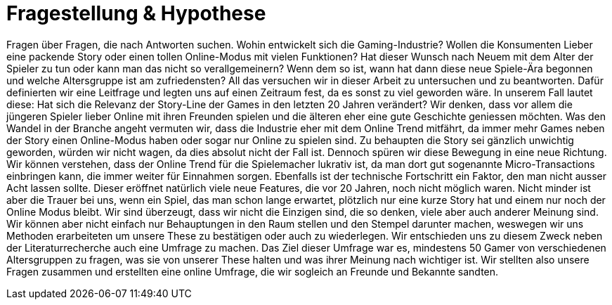 = Fragestellung & Hypothese

Fragen über Fragen, die nach Antworten suchen.
Wohin entwickelt sich die Gaming-Industrie?
Wollen die Konsumenten Lieber eine packende Story oder einen tollen Online-Modus mit vielen Funktionen?
Hat dieser Wunsch nach Neuem mit dem Alter der Spieler zu tun oder kann man das nicht so verallgemeinern?
Wenn dem so ist, wann hat dann diese neue Spiele-Ära begonnen und welche Altersgruppe ist am zufriedensten?
All das versuchen wir in dieser Arbeit zu untersuchen und zu beantworten.
Dafür definierten wir eine Leitfrage und legten uns auf einen Zeitraum fest, da es sonst zu viel geworden wäre.
In unserem Fall lautet diese: Hat sich die Relevanz der Story-Line der Games in den letzten 20 Jahren verändert?
Wir denken, dass vor allem die jüngeren Spieler lieber Online mit ihren Freunden spielen und die älteren eher eine gute Geschichte geniessen möchten.
Was den Wandel in der Branche angeht vermuten wir, dass die Industrie eher mit dem Online Trend mitfährt, da immer mehr Games neben der Story einen Online-Modus haben oder sogar nur Online zu spielen sind.
Zu behaupten die Story sei gänzlich unwichtig geworden, würden wir nicht wagen, da dies absolut nicht der Fall ist.
Dennoch spüren wir diese Bewegung in eine neue Richtung.
Wir können verstehen, dass der Online Trend für die Spielemacher lukrativ ist, da man dort gut sogenannte Micro-Transactions einbringen kann, die immer weiter für Einnahmen sorgen.
Ebenfalls ist der technische Fortschritt ein Faktor, den man nicht ausser Acht lassen sollte.
Dieser eröffnet natürlich viele neue Features, die vor 20 Jahren, noch nicht möglich waren.
Nicht minder ist aber die Trauer bei uns, wenn ein Spiel, das man schon lange erwartet, plötzlich nur eine kurze Story hat und einem nur noch der Online Modus bleibt.
Wir sind überzeugt, dass wir nicht die Einzigen sind, die so denken, viele aber auch anderer Meinung sind.
Wir können aber nicht einfach nur Behauptungen in den Raum stellen und den Stempel darunter machen, weswegen wir uns Methoden erarbeiteten um unsere These zu bestätigen oder auch zu wiederlegen.
Wir entschieden uns zu diesem Zweck neben der Literaturrecherche auch eine Umfrage zu machen.
Das Ziel dieser Umfrage war es, mindestens 50 Gamer von verschiedenen Altersgruppen zu fragen, was sie von unserer These halten und was ihrer Meinung nach wichtiger ist.
Wir stellten also unsere Fragen zusammen und erstellten eine online Umfrage, die wir sogleich an Freunde und Bekannte sandten.
